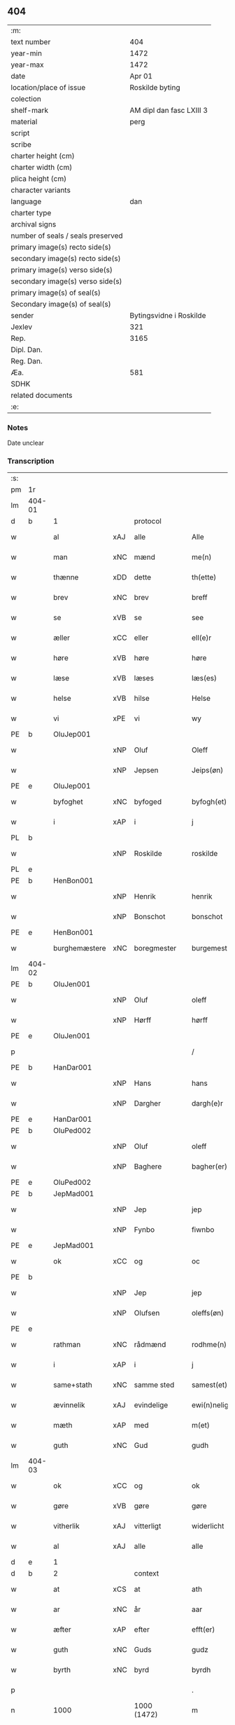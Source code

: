 ** 404

| :m:                               |                          |
| text number                       |                      404 |
| year-min                          |                     1472 |
| year-max                          |                     1472 |
| date                              |                   Apr 01 |
| location/place of issue           |          Roskilde byting |
| colection                         |                          |
| shelf-mark                        | AM dipl dan fasc LXIII 3 |
| material                          |                     perg |
| script                            |                          |
| scribe                            |                          |
| charter height (cm)               |                          |
| charter width (cm)                |                          |
| plica height (cm)                 |                          |
| character variants                |                          |
| language                          |                      dan |
| charter type                      |                          |
| archival signs                    |                          |
| number of seals / seals preserved |                          |
| primary image(s) recto side(s)    |                          |
| secondary image(s) recto side(s)  |                          |
| primary image(s) verso side(s)    |                          |
| secondary image(s) verso side(s)  |                          |
| primary image(s) of seal(s)       |                          |
| Secondary image(s) of seal(s)     |                          |
| sender                            |  Bytingsvidne i Roskilde |
| Jexlev                            |                      321 |
| Rep.                              |                     3165 |
| Dipl. Dan.                        |                          |
| Reg. Dan.                         |                          |
| Æa.                               |                      581 |
| SDHK                              |                          |
| related documents                 |                          |
| :e:                               |                          |

*** Notes
Date unclear

*** Transcription
| :s: |        |               |     |             |   |                   |               |   |   |   |   |         |   |   |    |               |
| pm  | 1r     |               |     |             |   |                   |               |   |   |   |   |         |   |   |    |               |
| lm  | 404-01 |               |     |             |   |                   |               |   |   |   |   |         |   |   |    |               |
| d   | b      | 1             |     | protocol    |   |                   |               |   |   |   |   |         |   |   |    |               |
| w   |        | al            | xAJ | alle        |   | Alle              | Alle          |   |   |   |   | dan     |   |   |    |        404-01 |
| w   |        | man           | xNC | mænd        |   | me(n)             | me̅            |   |   |   |   | dan     |   |   |    |        404-01 |
| w   |        | thænne        | xDD | dette       |   | th(ette)          | thꝫͤ           |   |   |   |   | dan     |   |   |    |        404-01 |
| w   |        | brev          | xNC | brev        |   | breff             | bꝛeff         |   |   |   |   | dan     |   |   |    |        404-01 |
| w   |        | se            | xVB | se          |   | see               | ſee           |   |   |   |   | dan     |   |   |    |        404-01 |
| w   |        | æller         | xCC | eller       |   | ell(e)r           | ellꝛ         |   |   |   |   | dan     |   |   |    |        404-01 |
| w   |        | høre          | xVB | høre        |   | høre              | høꝛe          |   |   |   |   | dan     |   |   |    |        404-01 |
| w   |        | læse          | xVB | læses       |   | læs(es)           | læ           |   |   |   |   | dan     |   |   |    |        404-01 |
| w   |        | helse         | xVB | hilse       |   | Helse             | Helſe         |   |   |   |   | dan     |   |   |    |        404-01 |
| w   |        | vi            | xPE | vi          |   | wy                | wy            |   |   |   |   | dan     |   |   |    |        404-01 |
| PE  | b      | OluJep001     |     |             |   |                   |               |   |   |   |   |         |   |   |    |               |
| w   |        |               | xNP | Oluf        |   | Oleff             | Oleff         |   |   |   |   | dan     |   |   |    |        404-01 |
| w   |        |               | xNP | Jepsen      |   | Jeips(øn)         | Jeip         |   |   |   |   | dan     |   |   |    |        404-01 |
| PE  | e      | OluJep001     |     |             |   |                   |               |   |   |   |   |         |   |   |    |               |
| w   |        | byfoghet      | xNC | byfoged     |   | byfogh(et)        | byfoghꝫ       |   |   |   |   | dan     |   |   |    |        404-01 |
| w   |        | i             | xAP | i           |   | j                 | ȷ             |   |   |   |   | dan     |   |   |    |        404-01 |
| PL  | b      |               |     |             |   |                   |               |   |   |   |   |         |   |   |    |               |
| w   |        |               | xNP | Roskilde    |   | roskilde          | roſkılde      |   |   |   |   | dan     |   |   |    |        404-01 |
| PL  | e      |               |     |             |   |                   |               |   |   |   |   |         |   |   |    |               |
| PE  | b      | HenBon001     |     |             |   |                   |               |   |   |   |   |         |   |   |    |               |
| w   |        |               | xNP | Henrik      |   | henrik            | henrik        |   |   |   |   | dan     |   |   |    |        404-01 |
| w   |        |               | xNP | Bonschot    |   | bonschot          | bonſchot      |   |   |   |   | dan     |   |   |    |        404-01 |
| PE  | e      | HenBon001     |     |             |   |                   |               |   |   |   |   |         |   |   |    |               |
| w   |        | burghemæstere | xNC | boregmester  |   | burgemest(er)     | burgemeſt    |   |   |   |   | dan     |   |   |    |        404-01 |
| lm  | 404-02 |               |     |             |   |                   |               |   |   |   |   |         |   |   |    |               |
| PE  | b      | OluJen001     |     |             |   |                   |               |   |   |   |   |         |   |   |    |               |
| w   |        |               | xNP | Oluf        |   | oleff             | oleff         |   |   |   |   | dan     |   |   |    |        404-02 |
| w   |        |               | xNP | Hørff       |   | hørff             | høꝛff         |   |   |   |   | dan     |   |   |    |        404-02 |
| PE  | e      | OluJen001     |     |             |   |                   |               |   |   |   |   |         |   |   |    |               |
| p   |        |               |     |             |   | /                 | /             |   |   |   |   | dan     |   |   |    |        404-02 |
| PE  | b      | HanDar001     |     |             |   |                   |               |   |   |   |   |         |   |   |    |               |
| w   |        |               | xNP | Hans        |   | hans              | han          |   |   |   |   | dan     |   |   |    |        404-02 |
| w   |        |               | xNP | Dargher     |   | dargh(e)r         | daꝛghꝛ       |   |   |   |   | dan     |   |   |    |        404-02 |
| PE  | e      | HanDar001     |     |             |   |                   |               |   |   |   |   |         |   |   |    |               |
| PE  | b      | OluPed002     |     |             |   |                   |               |   |   |   |   |         |   |   |    |               |
| w   |        |               | xNP | Oluf        |   | oleff             | oleff         |   |   |   |   | dan     |   |   |    |        404-02 |
| w   |        |               | xNP | Baghere     |   | bagher(er)        | bagher       |   |   |   |   | dan     |   |   |    |        404-02 |
| PE  | e      | OluPed002     |     |             |   |                   |               |   |   |   |   |         |   |   |    |               |
| PE  | b      | JepMad001     |     |             |   |                   |               |   |   |   |   |         |   |   |    |               |
| w   |        |               | xNP | Jep         |   | jep               | ȷep           |   |   |   |   | dan     |   |   |    |        404-02 |
| w   |        |               | xNP | Fynbo       |   | fiwnbo            | fiwnbo        |   |   |   |   | dan     |   |   |    |        404-02 |
| PE  | e      | JepMad001     |     |             |   |                   |               |   |   |   |   |         |   |   |    |               |
| w   |        | ok            | xCC | og          |   | oc                | oc            |   |   |   |   | dan     |   |   |    |        404-02 |
| PE  | b      |               |     |             |   |                   |               |   |   |   |   |         |   |   |    |               |
| w   |        |               | xNP | Jep         |   | jep               | ȷep           |   |   |   |   | dan     |   |   |    |        404-02 |
| w   |        |               | xNP | Olufsen     |   | oleffs(øn)        | oleff        |   |   |   |   | dan     |   |   |    |        404-02 |
| PE  | e      |               |     |             |   |                   |               |   |   |   |   |         |   |   |    |               |
| w   |        | rathman       | xNC | rådmænd     |   | rodhme(n)         | rodhme̅        |   |   |   |   | dan     |   |   |    |        404-02 |
| w   |        | i             | xAP | i           |   | j                 | ȷ             |   |   |   |   | dan     |   |   |    |        404-02 |
| w   |        | same+stath    | xNC | samme sted  |   | samest(et)        | ſameſtꝫ       |   |   |   |   | dan     |   |   |    |        404-02 |
| w   |        | ævinnelik     | xAJ | evindelige  |   | ewi(n)nelighe     | ewi̅nelıghe    |   |   |   |   | dan     |   |   |    |        404-02 |
| w   |        | mæth          | xAP | med         |   | m(et)             | mꝫ            |   |   |   |   | dan     |   |   |    |        404-02 |
| w   |        | guth          | xNC | Gud         |   | gudh              | gudh          |   |   |   |   | dan     |   |   |    |        404-02 |
| lm  | 404-03 |               |     |             |   |                   |               |   |   |   |   |         |   |   |    |               |
| w   |        | ok            | xCC | og          |   | ok                | ok            |   |   |   |   | dan     |   |   |    |        404-03 |
| w   |        | gøre          | xVB | gøre        |   | gøre              | gøꝛe          |   |   |   |   | dan     |   |   |    |        404-03 |
| w   |        | vitherlik     | xAJ | vitterligt  |   | widerlicht        | wıderlıcht    |   |   |   |   | dan     |   |   |    |        404-03 |
| w   |        | al            | xAJ | alle        |   | alle              | alle          |   |   |   |   | dan     |   |   |    |        404-03 |
| d   | e      | 1             |     |             |   |                   |               |   |   |   |   |         |   |   |    |               |
| d   | b      | 2             |     | context     |   |                   |               |   |   |   |   |         |   |   |    |               |
| w   |        | at            | xCS | at          |   | ath               | ath           |   |   |   |   | dan     |   |   |    |        404-03 |
| w   |        | ar            | xNC | år          |   | aar               | aaꝛ           |   |   |   |   | dan     |   |   |    |        404-03 |
| w   |        | æfter         | xAP | efter       |   | efft(er)          | efft         |   |   |   |   | dan     |   |   |    |        404-03 |
| w   |        | guth          | xNC | Guds        |   | gudz              | gudz          |   |   |   |   | dan     |   |   |    |        404-03 |
| w   |        | byrth         | xNC | byrd        |   | byrdh             | byꝛdh         |   |   |   |   | dan     |   |   |    |        404-03 |
| p   |        |               |     |             |   | .                 | .             |   |   |   |   | dan     |   |   |    |        404-03 |
| n   |        | 1000          |     | 1000 (1472) |   | m                 |              |   |   |   |   | lat     |   |   |    |        404-03 |
| p   |        |               |     |             |   | .                 | .             |   |   |   |   | lat     |   |   |    |        404-03 |
| n   |        | 400           |     | 400          |   | cd                | cd            |   |   |   |   | lat     |   |   |    |        404-03 |
| n   |        | 72             |     | 72            |   | lxxijº            | lxxıȷº        |   |   |   |   | lat     |   |   |    |        404-03 |
| p   |        |               |     |             |   | .                 | .             |   |   |   |   | dan     |   |   |    |        404-03 |
| w   |        | thæn          | xAT | den         |   | th(e)n            | thn̅           |   |   |   |   | dan     |   |   |    |        404-03 |
| w   |        | othensdagh    | xNC | onsdag      |   | othensdagh        | othenſdagh    |   |   |   |   | dan     |   |   |    |        404-03 |
| w   |        | næst          | xAV | næst        |   | nest              | neſt          |   |   |   |   | dan     |   |   |    |        404-03 |
| w   |        | fore          | xAP | for         |   | fore              | foꝛe          |   |   |   |   | dan     |   |   |    |        404-03 |
| w   |        | paske         | xNC | påske       |   | poske             | poſke         |   |   |   |   | dan     |   |   |    |        404-03 |
| w   |        | marketh       | xNC | marked      |   | market            | maꝛket        |   |   |   |   | dan     |   |   |    |        404-03 |
| w   |        | for           | xAP | for         |   | for               | foꝛ           |   |   |   |   | dan     |   |   |    |        404-03 |
| w   |        | vi            | xPE  | os          |   | off               | off           |   |   |   |   | dan     |   |   |    |        404-03 |
| lm  | 404-04 |               |     |             |   |                   |               |   |   |   |   |         |   |   |    |               |
| w   |        | ok            | xCC | og          |   | ok                | ok            |   |   |   |   | dan     |   |   |    |        404-04 |
| w   |        | fore          | xAP | fore         |   | fore              | foꝛe          |   |   |   |   | dan     |   |   |    |        404-04 |
| w   |        | mange         | xVB | mange       |   | mo(n)ge           | mo̅ge          |   |   |   |   | dan     |   |   |    |        404-04 |
| w   |        | flere         | xAJ | flere       |   | fler(e)           | fler         |   |   |   |   | dan     |   |   |    |        404-04 |
| w   |        | goth          | xAJ | gode        |   | godhe             | godhe         |   |   |   |   | dan     |   |   |    |        404-04 |
| w   |        | man           | xNC | mænd        |   | me(n)             | me̅            |   |   |   |   | dan     |   |   |    |        404-04 |
| w   |        | upa           | xAP | på          |   | paa               | paa           |   |   |   |   | dan     |   |   |    |        404-04 |
| PL  | b      |               |     |             |   |                   |               |   |   |   |   |         |   |   |    |               |
| w   |        |               | xNP | Roskilde    |   | roskilde          | roſkilde      |   |   |   |   | dan     |   |   |    |        404-04 |
| PL  | e      |               |     |             |   |                   |               |   |   |   |   |         |   |   |    |               |
| w   |        | bything       | xNC | byting      |   | bytingh           | bytíngh       |   |   |   |   | dan     |   |   |    |        404-04 |
| w   |        | skikke        | xVB | skikket     |   | skicket           | ſkıcket       |   |   |   |   | dan     |   |   |    |        404-04 |
| w   |        | være          | xVB | var         |   | wor               | wor           |   |   |   |   | dan     |   |   |    |        404-04 |
| w   |        | beskethen     | xAJ | beskeden    |   | beskedhin         | beſkedhin     |   |   |   |   | dan     |   |   |    |        404-04 |
| w   |        | man           | xNC | mand        |   | man               | man           |   |   |   |   | dan     |   |   |    |        404-04 |
| PE  | b      | BoxJen001     |     |             |   |                   |               |   |   |   |   |         |   |   |    |               |
| w   |        |               | xNP | Bo          |   | boo               | boo           |   |   |   |   | dan     |   |   |    |        404-04 |
| w   |        |               | xNP | Jensen      |   | Jens(øn)          | Jen          |   |   |   |   | dan     |   |   |    |        404-04 |
| PE  | e      | BoxJen001     |     |             |   |                   |               |   |   |   |   |         |   |   |    |               |
| w   |        | burghemæstere | xNC | borgemester  |   | burgemest(er)     | burgemeſt    |   |   |   |   | dan     |   |   |    |        404-04 |
| w   |        | i             | xAP | i           |   | i                 | ı             |   |   |   |   | dan     |   |   |    |        404-04 |
| PL  | b      |               |     |             |   |                   |               |   |   |   |   |         |   |   |    |               |
| w   |        |               | xNP | Roskilde    |   | roskilde          | roſkılde      |   |   |   |   | dan     |   |   |    |        404-04 |
| PL  | e      |               |     |             |   |                   |               |   |   |   |   |         |   |   |    |               |
| lm  | 404-05 |               |     |             |   |                   |               |   |   |   |   |         |   |   |    |               |
| w   |        | ok            | xCC | og          |   | oc                | oc            |   |   |   |   | dan     |   |   |    |        404-05 |
| w   |        | sæghje        | xVB | sagde       |   | sadhe             | ſadhe         |   |   |   |   | dan     |   |   |    |        404-05 |
| w   |        | at            | xCS | at          |   | at                | at            |   |   |   |   | dan     |   |   |    |        404-05 |
| w   |        | han           | xPE | hannem         |   | hanu(m)           | hanu̅          |   |   |   |   | dan     |   |   |    |        404-05 |
| w   |        | være          | xVB | var         |   | wor               | wor           |   |   |   |   | dan     |   |   |    |        404-05 |
| w   |        | befale        | xVB | befalet     |   | befalet           | befalet       |   |   |   |   | dan     |   |   |    |        404-05 |
| w   |        | ok            | xCC | og          |   | oc                | oc            |   |   |   |   | dan     |   |   |    |        404-05 |
| w   |        | ful           | xAJ | fuld        |   | fuld              | fuld          |   |   |   |   | dan     |   |   |    |        404-05 |
| w   |        | makt          | xNC | magt        |   | mackt             | mackt         |   |   |   |   | dan     |   |   |    |        404-05 |
| w   |        | give          | xVB | givet       |   | giffuit           | giffuit       |   |   |   |   | dan     |   |   |    |        404-05 |
| w   |        | af            | xAP | af          |   | aff               | aff           |   |   |   |   | dan     |   |   |    |        404-05 |
| w   |        | en            | xAT | en          |   | een               | een           |   |   |   |   | dan     |   |   |    |        404-05 |
| w   |        | hetherlik     | xAJ | hæderlig    |   | hedhr(er)lich     | hedhꝛlıch    |   |   |   |   | dan     |   |   |    |        404-05 |
| w   |        | jungfrue      | xNC | jomfru      |   | jomfrw            | ȷomfrw        |   |   |   |   | dan     |   |   |    |        404-05 |
| w   |        | syster        | xNC | søster      |   | søsth(e)r         | ſøſthꝛ       |   |   |   |   | dan     |   |   |    |        404-05 |
| PE  | b      | KriOlu002     |     |             |   |                   |               |   |   |   |   |         |   |   |    |               |
| w   |        |               | xNP | Kristine    |   | kirstine          | kirſtine      |   |   |   |   | dan     |   |   |    |        404-05 |
| w   |        |               | xNP | Olufs       |   | oleffs            | oleff        |   |   |   |   | dan     |   |   |    |        404-05 |
| w   |        | dotter        | xNC | datter      |   | dott(er)          | dott         |   |   |   |   | dan     |   |   |    |        404-05 |
| PE  | e      | KriOlu002     |     |             |   |                   |               |   |   |   |   |         |   |   |    |               |
| lm  | 404-06 |               |     |             |   |                   |               |   |   |   |   |         |   |   |    |               |
| w   |        | ingive        | xVB | indgiven    |   | Ingiffuen         | Ingiffuen     |   |   |   |   | dan     |   |   |    |        404-06 |
| w   |        | i             | xAP | i           |   | j                 | ȷ             |   |   |   |   | dan     |   |   |    |        404-06 |
| w   |        | sankte        | xAJ | sankt       |   | s(anc)ta          | sta̅           |   |   |   |   | lat/dan |   |   |    |        404-06 |
| w   |        |               | xNP | Clara       |   | clara             | claꝛa         |   |   |   |   | lat/dan |   |   |    |        404-06 |
| w   |        | kloster       | xNC | kloster     |   | clost(er)         | cloſt        |   |   |   |   | dan     |   |   |    |        404-06 |
| w   |        | i             | xAP | i           |   | i                 | i             |   |   |   |   | dan     |   |   |    |        404-06 |
| PL  | b      |               |     |             |   |                   |               |   |   |   |   |         |   |   |    |               |
| w   |        |               | xNP | Roskilde    |   | rosk(ilde)        | roſk̅          |   |   |   |   | dan     |   |   |    |        404-06 |
| PL  | e      |               |     |             |   |                   |               |   |   |   |   |         |   |   |    |               |
| w   |        | at            | xIM | at          |   | at                | at            |   |   |   |   | dan     |   |   |    |        404-06 |
| w   |        | skøte         | xVB | skøde       |   | skøde             | ſkøde         |   |   |   |   | dan     |   |   |    |        404-06 |
| w   |        | ok            | xCC | og          |   | ok                | ok            |   |   |   |   | dan     |   |   |    |        404-06 |
| w   |        | afhænde       | xVB | afhænde     |   | affhende          | affhende      |   |   |   |   | dan     |   |   |    |        404-06 |
| w   |        | en            | xAT | en          |   | en                | en            |   |   |   |   | dan     |   |   |    |        404-06 |
| w   |        | garth         | xNC | gård        |   | gordh             | gordh         |   |   |   |   | dan     |   |   |    |        404-06 |
| w   |        | mæth          | xAP | med         |   | m(et)             | mꝫ            |   |   |   |   | dan     |   |   |    |        404-06 |
| w   |        | hus           | xNC | hus         |   | hwss              | hwſſ          |   |   |   |   | dan     |   |   |    |        404-06 |
| w   |        | ok            | xCC | og          |   | ok                | ok            |   |   |   |   | dan     |   |   |    |        404-06 |
| w   |        | jorth         | xNC | jord        |   | iordh             | ıordh         |   |   |   |   | dan     |   |   |    |        404-06 |
| w   |        | upa           | xAP | på          |   | paa               | paa           |   |   |   |   | dan     |   |   |    |        404-06 |
| w   |        | hun           | xPE | hendes      |   | he(n)nis          | he̅ni         |   |   |   |   | dan     |   |   |    |        404-06 |
| w   |        | vægh          | xNC | vegne       |   | weghne            | weghne        |   |   |   |   | dan     |   |   |    |        404-06 |
| w   |        | hær           | xAV | her         |   | h(er)             | h̅             |   |   |   |   | dan     |   |   |    |        404-06 |
| w   |        | i             | xAP | i           |   | i                 | i             |   |   |   |   | dan     |   |   |    |        404-06 |
| lm  | 404-07 |               |     |             |   |                   |               |   |   |   |   |         |   |   |    |               |
| PL  | b      |               |     |             |   |                   |               |   |   |   |   |         |   |   |    |               |
| w   |        |               | xNP | Roskilde    |   | roskilde          | roſkılde      |   |   |   |   | dan     |   |   |    |        404-07 |
| PL  | e      |               |     |             |   |                   |               |   |   |   |   |         |   |   |    |               |
| w   |        | ligje         | xVB | liggende    |   | liggend(e)        | liggen       |   |   |   |   | dan     |   |   |    |        404-07 |
| w   |        | i             | xAP | i           |   | i                 | i             |   |   |   |   | dan     |   |   |    |        404-07 |
| PL  | b      |               |     |             |   |                   |               |   |   |   |   |         |   |   |    |               |
| w   |        | sankte        | xAJ | sankt       |   | s(anc)ti          | sti̅           |   |   |   |   | lat     |   |   |    |        404-07 |
| w   |        |               | xNP | Bodil       |   | bothel            | bothel        |   |   |   |   | dan     |   |   |    |        404-07 |
| w   |        | sokn          | xNC | sogn        |   | soghn             | ſoghn         |   |   |   |   | dan     |   |   |    |        404-07 |
| PL  | e      |               |     |             |   |                   |               |   |   |   |   |         |   |   |    |               |
| w   |        | sunnen        | xAJ | sønden      |   | sønne(n)          | ſønne̅         |   |   |   |   | dan     |   |   |    |        404-07 |
| w   |        | vither        | xAP | ved         |   | wedh              | wedh          |   |   |   |   | dan     |   |   |    |        404-07 |
| PL  | b      |               |     |             |   |                   |               |   |   |   |   |         |   |   |    |               |
| w   |        | torgh+gate    | xNC | torvgaden   |   | torffgaden        | toꝛffgaden    |   |   |   |   | dan     |   |   |    |        404-07 |
| PL  | e      |               |     |             |   |                   |               |   |   |   |   |         |   |   |    |               |
| w   |        | sum           | xRP | som         |   | som               | ſom           |   |   |   |   | dan     |   |   |    |        404-07 |
| w   |        | hun           | xPE | hendes      |   | hen(n)is          | hen̅i         |   |   |   |   | dan     |   |   |    |        404-07 |
| w   |        | brother       | xNC | broder      |   | brodh(e)r         | brodhꝛ       |   |   |   |   | dan     |   |   |    |        404-07 |
| w   |        | hærre         | xNC | hr.          |   | her               | her           |   |   |   |   | dan     |   |   |    |        404-07 |
| PE  | b      | AndOlu004     |     |             |   |                   |               |   |   |   |   |         |   |   |    |               |
| w   |        |               | xNP | Anders      |   | anders            | ander        |   |   |   |   | dan     |   |   |    |        404-07 |
| w   |        |               | xNP | Olufsen     |   | oleffs(øn)        | oleff        |   |   |   |   | dan     |   |   |    |        404-07 |
| PE  | e      | AndOlu004     |     |             |   |                   |               |   |   |   |   |         |   |   |    |               |
| w   |        | sum           | xRP | som         |   | so(m)             | ſo̅            |   |   |   |   | dan     |   |   |    |        404-07 |
| w   |        | være          | xVB | var         |   | wor               | woꝛ           |   |   |   |   | dan     |   |   |    |        404-07 |
| w   |        | perpetuus     | xNC |             |   | p(er)pet(uus)     | ̲etꝭ          |   |   |   |   | lat     |   |   |    |        404-07 |
| lm  | 404-08 |               |     |             |   |                   |               |   |   |   |   |         |   |   |    |               |
| w   |        | vicarius      | xNC |             |   | vicari(us)        | vicari       |   |   |   |   | lat     |   |   |    |        404-08 |
| w   |        | i             | xAP | i           |   | j                 | ȷ             |   |   |   |   | dan     |   |   |    |        404-08 |
| PL  | b      |               |     |             |   |                   |               |   |   |   |   |         |   |   |    |               |
| w   |        |               | xNP | Roskilde    |   | roskilde          | roſkılde      |   |   |   |   | dan     |   |   |    |        404-08 |
| PL  | e      |               |     |             |   |                   |               |   |   |   |   |         |   |   |    |               |
| w   |        | køpe          | xVB | købte       |   | køpte             | køpte         |   |   |   |   | dan     |   |   |    |        404-08 |
| w   |        | af            | xAP | af          |   | aff               | aff           |   |   |   |   | dan     |   |   |    |        404-08 |
| PE  | b      | AndPed004     |     |             |   |                   |               |   |   |   |   |         |   |   |    |               |
| w   |        |               | xNP | Anders      |   | anders            | ander        |   |   |   |   | dan     |   |   |    |        404-08 |
| w   |        |               | xNP | Skytte      |   | skyttæ            | ſkyttæ        |   |   |   |   | dan     |   |   |    |        404-08 |
| PE  | e      | AndPed004     |     |             |   |                   |               |   |   |   |   |         |   |   |    |               |
| w   |        | sum           | xRP | som         |   | so(m)             | ſo̅            |   |   |   |   | dan     |   |   |    |        404-08 |
| w   |        | burghere      | xNC | borger      |   | burg(er)          | burg         |   |   |   |   | dan     |   |   |    |        404-08 |
| w   |        | være          | xVB | var         |   | wor               | wor           |   |   |   |   | dan     |   |   |    |        404-08 |
| w   |        | i             | xAP | i           |   | j                 | ȷ             |   |   |   |   | dan     |   |   |    |        404-08 |
| w   |        |               | xNP | Roskilde    |   | rosk(ilde)        | roſk̅ꝭ         |   |   |   |   | dan     |   |   |    |        404-08 |
| w   |        | hvær          | xPI | hvis        |   | hwes              | hwe          |   |   |   |   | dan     |   |   |    |        404-08 |
| w   |        | sjal          | xNC | sjæle       |   | siele             | ſıele         |   |   |   |   | dan     |   |   |    |        404-08 |
| w   |        | guth          | xNC | Gud         |   | gudh              | gudh          |   |   |   |   | dan     |   |   |    |        404-08 |
| w   |        | have          | xVB | har         |   | haffue⟨r⟩         | !haffue⟨ꝛ⟩    |   |   |   |   | dan     |   |   | =  |        404-08 |
| w   |        | etcetera      | xAV |             |   | (et cetera)       | ꝛcᷓ            |   |   |   |   | lat     |   |   | == |        404-08 |
| w   |        | til           | xAP | til         |   | till              | tıll          |   |   |   |   | dan     |   |   |    |        404-08 |
| w   |        | thæn          | xAT | de          |   | the               | the           |   |   |   |   | dan     |   |   |    |        404-08 |
| w   |        | hetherlik     | xAJ | hæderlige   |   | heth(e)rlige      | hethꝛlıge    |   |   |   |   | dan     |   |   |    |        404-08 |
| lm  | 404-09 |               |     |             |   |                   |               |   |   |   |   |         |   |   |    |               |
| w   |        | ok            | xCC | og          |   | ok                | ok            |   |   |   |   | dan     |   |   |    |        404-09 |
| w   |        | renliveth     | xAJ | renlivede   |   | reenliffwedhe     | reenlıffwedhe |   |   |   |   | dan     |   |   |    |        404-09 |
| w   |        | jungfrue      | xNC | jomfruer    |   | Jomfrwer          | Jomfrwer      |   |   |   |   | dan     |   |   |    |        404-09 |
| w   |        | i             | xAP | i           |   | j                 | ȷ             |   |   |   |   | dan     |   |   |    |        404-09 |
| w   |        | fornævnd      | xAJ | fornævnte   |   | for(nefnde)       | foꝛᷠͤ           |   |   |   |   | dan     |   |   |    |        404-09 |
| w   |        | sankte        | xAJ | sankt       |   | s(anc)ta          | sta̅           |   |   |   |   | lat/dan |   |   |    |        404-09 |
| w   |        |               | xNP | Clara       |   | clara             | clara         |   |   |   |   | lat/dan |   |   |    |        404-09 |
| w   |        | kloster       | xNC | kloster     |   | closth(e)r        | cloſthꝛ      |   |   |   |   | dan     |   |   |    |        404-09 |
| w   |        | i             | xAP | i           |   | i                 | ı             |   |   |   |   | dan     |   |   |    |        404-09 |
| w   |        |               | xNP | Roskilde    |   | rosk(ilde)        | roſk̅          |   |   |   |   | dan     |   |   |    |        404-09 |
| w   |        | for           | xAP | for         |   | for               | foꝛ           |   |   |   |   | dan     |   |   |    |        404-09 |
| w   |        | sin           | xDP | sin         |   | sin               | ſın           |   |   |   |   | dan     |   |   |    |        404-09 |
| w   |        | sjal          | xNC | sjæl        |   | syell             | ſyell         |   |   |   |   | dan     |   |   |    |        404-09 |
| w   |        | ok            | xCC | og          |   | ok                | ok            |   |   |   |   | dan     |   |   |    |        404-09 |
| w   |        | hun           | xPE | hendes      |   | hen(n)is          | hen̅i         |   |   |   |   | dan     |   |   |    |        404-09 |
| w   |        | kær           | xAJ | kære        |   | kær(e)            | kær          |   |   |   |   | dan     |   |   |    |        404-09 |
| w   |        | brother       | xNC | broders     |   | broth(e)rs        | bꝛothꝛ      |   |   |   |   | dan     |   |   |    |        404-09 |
| w   |        | ok            | xCC | og          |   | ok                | ok            |   |   |   |   | dan     |   |   |    |        404-09 |
| w   |        | forældre      | xNC | forældres   |   | forælders         | foꝛældeꝛ     |   |   |   |   | dan     |   |   |    |        404-09 |
| lm  | 404-10 |               |     |             |   |                   |               |   |   |   |   |         |   |   |    |               |
| w   |        | ok            | xCC | og          |   | ok                | ok            |   |   |   |   | dan     |   |   |    |        404-10 |
| w   |        | al            | xAJ | alle        |   | alle              | alle          |   |   |   |   | dan     |   |   |    |        404-10 |
| w   |        | kristen       | xAJ | kristne     |   | c(ri)stne         | cſtne        |   |   |   |   | dan     |   |   |    |        404-10 |
| w   |        | sjal          | xNC | sjæle       |   | syele             | ſyele         |   |   |   |   | dan     |   |   |    |        404-10 |
| w   |        | til           | xAP | til         |   | till              | tıll          |   |   |   |   | dan     |   |   |    |        404-10 |
| w   |        | ro            | xNC | ro          |   | roo               | roo           |   |   |   |   | dan     |   |   |    |        404-10 |
| w   |        | ok            | xCC | og          |   | ok                | ok            |   |   |   |   | dan     |   |   |    |        404-10 |
| w   |        | lise          | xVB | lise        |   | lise              | liſe          |   |   |   |   | dan     |   |   |    |        404-10 |
| w   |        | etcetera      | xAV |             |   | (et cetera)       | ⁊cᷓ            |   |   |   |   | lat     |   |   |    |        404-10 |
| w   |        | tha           | xAV | da          |   | Tha               | Tha           |   |   |   |   | dan     |   |   |    |        404-10 |
| w   |        | sta           | xVB | stod        |   | stodh             | ſtodh         |   |   |   |   | dan     |   |   |    |        404-10 |
| w   |        | fornævnd      | xAJ | fornævnte   |   | for(nefnde)       | foꝛͩͤ           |   |   |   |   | dan     |   |   |    |        404-10 |
| PE  | b      | BoxJen001     |     |             |   |                   |               |   |   |   |   |         |   |   |    |               |
| w   |        |               | xNP | Bo          |   | boo               | boo           |   |   |   |   | dan     |   |   |    |        404-10 |
| w   |        |               | xNP | Jensen      |   | Jens(øn)          | Jen          |   |   |   |   | dan     |   |   |    |        404-10 |
| PE  | e      | BoxJen001     |     |             |   |                   |               |   |   |   |   |         |   |   |    |               |
| w   |        | i             | xAP | i           |   | j                 | ȷ             |   |   |   |   | dan     |   |   |    |        404-10 |
| w   |        | dagh          | xNC | dag         |   | dagh              | dagh          |   |   |   |   | dan     |   |   |    |        404-10 |
| w   |        | innen         | xAP | inden       |   | Jnne(n)           | Jnne̅          |   |   |   |   | dan     |   |   |    |        404-10 |
| w   |        | fjure         | xNA | fire        |   | fyre              | fyre          |   |   |   |   | dan     |   |   |    |        404-10 |
| w   |        | thingstok     | xNC | tingstokke  |   | tingstokke        | tingſtokke    |   |   |   |   | dan     |   |   |    |        404-10 |
| w   |        | upa           | xAP | på          |   | pa                | pa            |   |   |   |   | dan     |   |   |    |        404-10 |
| w   |        | fornævnd      | xAJ | fornævnte   |   | for(nefnde)       | foꝛᷠͤ           |   |   |   |   | dan     |   |   |    |        404-10 |
| w   |        | syster        | xNC | søster      |   | søsth(e)r         | ſøſthꝛ       |   |   |   |   | dan     |   |   |    |        404-10 |
| lm  | 404-11 |               |     |             |   |                   |               |   |   |   |   |         |   |   |    |               |
| PE  | b      | KriOlu002     |     |             |   |                   |               |   |   |   |   |         |   |   |    |               |
| w   |        |               | xNP | Kristine    |   | kirstine          | kirſtine      |   |   |   |   | dan     |   |   |    |        404-11 |
| w   |        |               | xNP | Olufs       |   | oleffs            | oleff        |   |   |   |   | dan     |   |   |    |        404-11 |
| w   |        | dotter        | xNC | datter      |   | dott(er)          | dott         |   |   |   |   | dan     |   |   |    |        404-11 |
| PE  | e      | KriOlu002     |     |             |   |                   |               |   |   |   |   |         |   |   |    |               |
| w   |        | vægh          | xNC | vegne       |   | weg(ra)           | weg          |   |   |   |   | dan     |   |   |    |        404-11 |
| w   |        | ok            | xCC | og          |   | ok                | ok            |   |   |   |   | dan     |   |   |    |        404-11 |
| w   |        | skøte         | xNC | skødede     |   | skøtthe           | ſkøtthe       |   |   |   |   | dan     |   |   |    |        404-11 |
| w   |        | hetherlik     | xAV | hæderlig    |   | hedh(e)rlich      | hedhꝛlıch    |   |   |   |   | dan     |   |   |    |        404-11 |
| w   |        | man           | xNC | mand        |   | ma(n)             | ma̅            |   |   |   |   | dan     |   |   |    |        404-11 |
| w   |        | hærre         | xNC | hr.          |   | her               | her           |   |   |   |   | dan     |   |   |    |        404-11 |
| PE  | b      | JenHem002     |     |             |   |                   |               |   |   |   |   |         |   |   |    |               |
| w   |        |               | xNP | Jens        |   | Jens              | Jen          |   |   |   |   | dan     |   |   |    |        404-11 |
| w   |        |               | xNP | Hemmingsen  |   | hemi(n)gss(øn)    | hemi̅gſ       |   |   |   |   | dan     |   |   |    |        404-11 |
| PE  | e      | JenHem002     |     |             |   |                   |               |   |   |   |   |         |   |   |    |               |
| w   |        | forestandere  | xNC | forstander  |   | forstonde(r)      | foꝛſtonde    |   |   |   |   | dan     |   |   |    |        404-11 |
| w   |        | at            | xCS | at          |   | at                | at            |   |   |   |   | dan     |   |   |    |        404-11 |
| w   |        | fornævnd      | xAJ | fornævnte   |   | for(nefnde)       | foꝛᷠͤ           |   |   |   |   | dan     |   |   |    |        404-11 |
| w   |        | sankte        | xAJ | sankt       |   | s(anc)ta          | ſta̅           |   |   |   |   | lat     |   |   |    |        404-11 |
| w   |        |               | xNP | Clara       |   | cla(ra)           | cla          |   |   |   |   | lat     |   |   |    |        404-11 |
| w   |        | kloster       | xNC | kloster     |   | clost(er)         | cloſt        |   |   |   |   | dan     |   |   |    |        404-11 |
| lm  | 404-12 |               |     |             |   |                   |               |   |   |   |   |         |   |   |    |               |
| w   |        | thæn          | xAT | den         |   | th(e)n            | th̅n           |   |   |   |   | dan     |   |   |    |        404-12 |
| w   |        | same          | xAJ | samme       |   | sam(m)e           | ſam̅e          |   |   |   |   | dan     |   |   |    |        404-12 |
| w   |        | garth         | xNC | gård        |   | gordh             | goꝛdh         |   |   |   |   | dan     |   |   |    |        404-12 |
| w   |        | mæth          | xAP | med         |   | m(et)             | mꝫ            |   |   |   |   | dan     |   |   |    |        404-12 |
| w   |        | hus           | xNC | hus         |   | hwss              | hwſſ          |   |   |   |   | dan     |   |   |    |        404-12 |
| w   |        | ok            | xCC | og          |   | ok                | ok            |   |   |   |   | dan     |   |   |    |        404-12 |
| w   |        | jorth         | xNC | jord        |   | iordh             | ioꝛdh         |   |   |   |   | dan     |   |   |    |        404-12 |
| w   |        | ok            | xCC | og          |   | ok                | ok            |   |   |   |   | dan     |   |   |    |        404-12 |
| w   |        | mæth          | xAP | med         |   | m(et)             | mꝫ            |   |   |   |   | dan     |   |   |    |        404-12 |
| w   |        | al            | xAJ | al          |   | all               | all           |   |   |   |   | dan     |   |   |    |        404-12 |
| w   |        | sin           | xDP | sin         |   | syn               | ſyn           |   |   |   |   | dan     |   |   |    |        404-12 |
| w   |        | ræt           | xAJ | rette       |   | r(e)tte           | rtte         |   |   |   |   | dan     |   |   |    |        404-12 |
| w   |        | behøring      | xNC | behøring    |   | behøring          | behøring      |   |   |   |   | dan     |   |   |    |        404-12 |
| w   |        | ænge          | xPI | ingte       |   | enghte            | enghte        |   |   |   |   | dan     |   |   |    |        404-12 |
| w   |        | undentaken    | xAJ | unden       |   | unde(n)           | unde̅          |   |   |   |   | dan     |   |   |    |        404-12 |
| w   |        | undentaken    | xAJ | taget       |   | tagh(et)          | taghꝫ         |   |   |   |   | dan     |   |   |    |        404-12 |
| w   |        | upa           | xAP | på          |   | pa                | pa            |   |   |   |   | dan     |   |   |    |        404-12 |
| w   |        | thæn          | xAT | de          |   | the               | the           |   |   |   |   | dan     |   |   |    |        404-12 |
| w   |        | fornævnd      | xAJ | fornævnte   |   | for(nefnde)       | foꝛᷠͤ           |   |   |   |   | dan     |   |   |    |        404-12 |
| w   |        | jungfrue      | xNC | jomfruers   |   | jom¦frwers        | ȷom¦frwer    |   |   |   |   | dan     |   |   |    | 404-12-404-13 |
| w   |        | vægh          | xNC | vegne       |   | weg(ra)           | weg          |   |   |   |   | dan     |   |   |    |        404-13 |
| p   |        |               |     |             |   | /                 | /             |   |   |   |   | dan     |   |   |    |        404-13 |
| w   |        | i             | xAP | i           |   | i                 | i             |   |   |   |   | dan     |   |   |    |        404-13 |
| w   |        | sankte        | xAJ | sankt       |   | s(anc)ta          | ſta̅           |   |   |   |   | lat/dan |   |   |    |        404-13 |
| w   |        |               | xNP | Clara       |   | cla(ra)           | claᷓ           |   |   |   |   | lat/dan |   |   |    |        404-13 |
| w   |        | kloster       | xNC | kloster     |   | clost(er)         | cloſt        |   |   |   |   | dan     |   |   |    |        404-13 |
| w   |        | til           | xAP | til         |   | til               | tıl           |   |   |   |   | dan     |   |   |    |        404-13 |
| w   |        | ævinnelik     | xAJ | evindelige  |   | ewin(n)elighe     | ewın̅elıghe    |   |   |   |   | dan     |   |   |    |        404-13 |
| w   |        | eghe          | xNC | eje         |   | eyæ               | eyæ           |   |   |   |   | dan     |   |   |    |        404-13 |
| p   |        |               |     |             |   | /                 | /             |   |   |   |   | dan     |   |   |    |        404-13 |
| w   |        | mæth          | xAP | med         |   | meth              | meth          |   |   |   |   | dan     |   |   |    |        404-13 |
| w   |        | svadan        | xAJ | sådant      |   | so dant           | ſo dant       |   |   |   |   | dan     |   |   |    |        404-13 |
| w   |        | vilkor        | xNC | vilkår      |   | wilkor            | wılkoꝛ        |   |   |   |   | dan     |   |   |    |        404-13 |
| w   |        | at            | xCS | at          |   | at                | at            |   |   |   |   | dan     |   |   |    |        404-13 |
| w   |        | fornævnd      | xAJ | fornævnte   |   | for(nefnde)       | foꝛᷠͤ           |   |   |   |   | dan     |   |   |    |        404-13 |
| w   |        | syster        | xNC | søster      |   | søsth(e)r         | ſøſthꝛ       |   |   |   |   | dan     |   |   |    |        404-13 |
| PE  | b      | KriOlu002     |     |             |   |                   |               |   |   |   |   |         |   |   |    |               |
| w   |        |               | xNP | Kristine    |   | kirstine          | kırſtıne      |   |   |   |   | dan     |   |   |    |        404-13 |
| w   |        |               | xNP | Olufs       |   | oleffs            | oleff        |   |   |   |   | dan     |   |   |    |        404-13 |
| w   |        | dotter        | xNC | datter      |   | dott(er)          | dott         |   |   |   |   | dan     |   |   |    |        404-13 |
| PE  | e      | KriOlu002     |     |             |   |                   |               |   |   |   |   |         |   |   |    |               |
| lm  | 404-14 |               |     |             |   |                   |               |   |   |   |   |         |   |   |    |               |
| w   |        | skule         | xVB | skal        |   | skall             | ſkall         |   |   |   |   | dan     |   |   |    |        404-14 |
| w   |        | upbære        | xVB | opbære      |   | vpbær(e)          | vpbær        |   |   |   |   | dan     |   |   |    |        404-14 |
| w   |        | rænte         | xNC | renten      |   | rænthen           | rænthen       |   |   |   |   | dan     |   |   |    |        404-14 |
| w   |        | af            | xAP | af          |   | aff               | aff           |   |   |   |   | dan     |   |   |    |        404-14 |
| w   |        | fornævnd      | xAJ | fornævnte   |   | for(nefnde)       | foꝛͩͤ           |   |   |   |   | dan     |   |   |    |        404-14 |
| w   |        | garth         | xNC | gård        |   | gordh             | goꝛdh         |   |   |   |   | dan     |   |   |    |        404-14 |
| p   |        |               |     |             |   | /                 | /             |   |   |   |   | dan     |   |   |    |        404-14 |
| w   |        | sva           | xAV | så          |   | swo               | ſwo           |   |   |   |   | dan     |   |   |    |        404-14 |
| w   |        | længe         | xAV | længe       |   | lenge             | lenge         |   |   |   |   | dan     |   |   |    |        404-14 |
| w   |        | hun           | xPE | hun         |   | hwn               | hwn           |   |   |   |   | dan     |   |   |    |        404-14 |
| w   |        | live          | xVB | lever       |   | leffwer           | leffwer       |   |   |   |   | dan     |   |   |    |        404-14 |
| w   |        | ok            | xCC | og          |   | Oc                | Oc            |   |   |   |   | dan     |   |   |    |        404-14 |
| w   |        | nar           | xCS | når         |   | naar              | naar          |   |   |   |   | dan     |   |   |    |        404-14 |
| w   |        | hun           | xPE | hun         |   | hwn               | hwn           |   |   |   |   | dan     |   |   |    |        404-14 |
| w   |        | døth          | xAJ | død         |   | dødh              | dødh          |   |   |   |   | dan     |   |   |    |        404-14 |
| w   |        | ok            | xCC | og          |   | ok                | ok            |   |   |   |   | dan     |   |   |    |        404-14 |
| w   |        | af            | xAV | af          |   | aff               | aff           |   |   |   |   | dan     |   |   |    |        404-14 |
| w   |        | gange         | xVB | gangen      |   | gonghen           | gonghen       |   |   |   |   | dan     |   |   |    |        404-14 |
| lm  | 404-15 |               |     |             |   |                   |               |   |   |   |   |         |   |   |    |               |
| w   |        | være          | xVB | er          |   | ær                | ær            |   |   |   |   | dan     |   |   |    |        404-15 |
| w   |        | tha           | xAV | da          |   | tha               | tha           |   |   |   |   | dan     |   |   |    |        404-15 |
| w   |        | skule         | xVB | skulle      |   | skule             | ſkule         |   |   |   |   | dan     |   |   |    |        404-15 |
| w   |        | fornævnd      | xAJ | fornævnte   |   | for(nefnde)       | foꝛᷠͤ           |   |   |   |   | dan     |   |   |    |        404-15 |
| w   |        | jomfrue       | xNC | jomfruer    |   | jomfruwer         | ȷomfruwer     |   |   |   |   | dan     |   |   |    |        404-15 |
| w   |        | i             | xAP | i           |   | i                 | ı             |   |   |   |   | dan     |   |   |    |        404-15 |
| w   |        | fornævnd      | xAJ | fornævnte   |   | for(nefnde)       | foꝛᷠͤ           |   |   |   |   | lat/dan |   |   |    |        404-15 |
| w   |        | sankte        | xAJ | sankt       |   | s(anc)ta          | sta̅           |   |   |   |   | lat/dan |   |   |    |        404-15 |
| w   |        |               | xNP | Clara       |   | clara             | clara         |   |   |   |   | dan     |   |   |    |        404-15 |
| w   |        | kloster       | xNC | kloster     |   | ⸌clost(er)⸍       | ⸌cloſt⸍      |   |   |   |   | dan     |   |   |    |        404-15 |
| w   |        | i             | xAP | i           |   | i                 | ı             |   |   |   |   | dan     |   |   |    |        404-15 |
| w   |        |               | xNP | Roskilde    |   | roskilde          | roſkilde      |   |   |   |   | dan     |   |   |    |        404-15 |
| w   |        | have          | xVB | have        |   | haffue            | haffue        |   |   |   |   | dan     |   |   |    |        404-15 |
| w   |        | nyte          | xVB | nyde        |   | nyde              | nyde          |   |   |   |   | dan     |   |   |    |        404-15 |
| w   |        | ok            | xCC | og          |   | ok                | ok            |   |   |   |   | dan     |   |   |    |        404-15 |
| w   |        | behalde       | xVB | beholde     |   | beholle           | beholle       |   |   |   |   | dan     |   |   |    |        404-15 |
| w   |        | fornævnd      | xAJ | fornævnte   |   | for(nefnde)       | foꝛͩͤ           |   |   |   |   | dan     |   |   |    |        404-15 |
| w   |        | garth         | xNC | gård        |   | gordh             | goꝛdh         |   |   |   |   | dan     |   |   |    |        404-15 |
| w   |        | mæth          | xAP | med         |   | m(et)             | mꝫ            |   |   |   |   | dan     |   |   |    |        404-15 |
| w   |        | al            | xAJ | al          |   | all               | all           |   |   |   |   | dan     |   |   |    |        404-15 |
| lm  | 404-16 |               |     |             |   |                   |               |   |   |   |   |         |   |   |    |               |
| w   |        | sin           | xDP | sin         |   | syn               | ſyn           |   |   |   |   | dan     |   |   |    |        404-16 |
| w   |        | tilhørelse    | xNC | tilhørelse  |   | tilhørelse        | tılhøꝛelſe    |   |   |   |   | dan     |   |   |    |        404-16 |
| w   |        | til           | xAP | til         |   | til               | tıl           |   |   |   |   | dan     |   |   |    |        404-16 |
| w   |        | ævinnelik     | xAJ | evindelige  |   | ewin(n)elighe     | ewın̅elıghe    |   |   |   |   | dan     |   |   |    |        404-16 |
| w   |        | eghe          | xNC | eje         |   | eyæ               | eyæ           |   |   |   |   | dan     |   |   |    |        404-16 |
| w   |        | sum           | xRP | som         |   | som               | ſom           |   |   |   |   | dan     |   |   |    |        404-16 |
| w   |        | foreskreven   | xAJ | foreskrevet |   | for(e)skriffuit   | forſkrıffuıt |   |   |   |   | dan     |   |   |    |        404-16 |
| w   |        | sta           | xVB | står        |   | stor              | ſtoꝛ          |   |   |   |   | dan     |   |   |    |        404-16 |
| w   |        | etcetera      | xAV |             |   | (et cetera)       | ⁊cᷓ            |   |   |   |   | lat     |   |   |    |        404-16 |
| w   |        | ok            | xCC | og          |   | Oc                | Oc            |   |   |   |   | dan     |   |   |    |        404-16 |
| w   |        | sithen        | xAV | siden       |   | sydh(e)n          | ſydhn̅         |   |   |   |   | dan     |   |   |    |        404-16 |
| w   |        | være          | xVB | var         |   | wor               | wor           |   |   |   |   | dan     |   |   |    |        404-16 |
| w   |        | thænne        | xDD | denne       |   | then(n)e          | then̅e         |   |   |   |   | dan     |   |   |    |        404-16 |
| w   |        | same          | xAJ | samme       |   | sam(m)e           | ſam̅e          |   |   |   |   | dan     |   |   |    |        404-16 |
| w   |        | skøte         | xVB | skøde       |   | skøde             | ſkøde         |   |   |   |   | dan     |   |   |    |        404-16 |
| w   |        | stathfast     | xAJ | stadfast    |   | stadhfast         | ſtadhfaſt     |   |   |   |   | dan     |   |   |    |        404-16 |
| lm  | 404-17 |               |     |             |   |                   |               |   |   |   |   |         |   |   |    |               |
| w   |        | mæle          | xVB | mælt        |   | mælth             | mælth         |   |   |   |   | dan     |   |   |    |        404-17 |
| w   |        | af            | xAP | af          |   | aff               | aff           |   |   |   |   | dan     |   |   |    |        404-17 |
| w   |        | kunung        | xNC | kongs       |   | konu(n)gs         | konu̅g        |   |   |   |   | dan     |   |   |    |        404-17 |
| w   |        | foghet        | xNC | foged       |   | foghet            | foghet        |   |   |   |   | dan     |   |   |    |        404-17 |
| w   |        | upa           | xAP | på          |   | pa                | pa            |   |   |   |   | dan     |   |   |    |        404-17 |
| w   |        | fornævnd      | xAJ | fornævnte   |   | for(nefnde)       | foꝛͩͤ           |   |   |   |   | dan     |   |   |    |        404-17 |
| w   |        | thing         | xNC | ting        |   | tingh             | tingh         |   |   |   |   | dan     |   |   |    |        404-17 |
| w   |        | ok            | xCC | og          |   | ok                | ok            |   |   |   |   | dan     |   |   |    |        404-17 |
| w   |        | af            | xAP | af          |   | aff               | aff           |   |   |   |   | dan     |   |   |    |        404-17 |
| w   |        | flere         | xAJ | flere       |   | flere             | flere         |   |   |   |   | dan     |   |   |    |        404-17 |
| w   |        | goth          | xAJ | gode        |   | godhe             | godhe         |   |   |   |   | dan     |   |   |    |        404-17 |
| w   |        | man           | xNC | mænd        |   | men               | men           |   |   |   |   | dan     |   |   |    |        404-17 |
| w   |        | upa           | xAP | på          |   | paa               | paa           |   |   |   |   | dan     |   |   |    |        404-17 |
| w   |        | al            | xAJ | alle        |   | alle              | alle          |   |   |   |   | dan     |   |   |    |        404-17 |
| w   |        | thing         | xNC | ting        |   | ting              | ting          |   |   |   |   | dan     |   |   |    |        404-17 |
| w   |        | bænk          | xNC | bænke       |   | benke             | benke         |   |   |   |   | dan     |   |   |    |        404-17 |
| w   |        | at            | xCS | at          |   | Ath               | Ath           |   |   |   |   | dan     |   |   |    |        404-17 |
| w   |        | sva           | xAV | så          |   | so                | ſo            |   |   |   |   | dan     |   |   |    |        404-17 |
| w   |        | være          | xVB | er          |   | ær                | ær            |   |   |   |   | dan     |   |   |    |        404-17 |
| w   |        | gange         | xVB | ganget      |   | gong(et)          | gongꝫ         |   |   |   |   | dan     |   |   |    |        404-17 |
| lm  | 404-18 |               |     |             |   |                   |               |   |   |   |   |         |   |   |    |               |
| w   |        | ok            | xCC | og          |   | ok                | ok            |   |   |   |   | dan     |   |   |    |        404-18 |
| w   |        | fare          | xVB | faret       |   | far(e)t           | fart         |   |   |   |   | dan     |   |   |    |        404-18 |
| w   |        | upa           | xAP | på          |   | pa                | pa            |   |   |   |   | dan     |   |   |    |        404-18 |
| w   |        | fornævnd      | xAJ | fornævnte   |   | for(nefnde)       | foꝛͩͤ           |   |   |   |   | dan     |   |   |    |        404-18 |
| w   |        | thing         | xNC | ting        |   | tingh             | tingh         |   |   |   |   | dan     |   |   |    |        404-18 |
| w   |        | sum           | xCS | som         |   | som               | ſom           |   |   |   |   | dan     |   |   |    |        404-18 |
| w   |        | nu            | xAV | nu          |   | nw                | nw            |   |   |   |   | dan     |   |   |    |        404-18 |
| w   |        | foreskreven   | xAJ | foreskrevet |   | for(e)scr(effuit) | forſcrꝭͭ      |   |   |   |   | dan     |   |   |    |        404-18 |
| w   |        | sta           | xVB | står        |   | stor              | ſtoꝛ          |   |   |   |   | dan     |   |   |    |        404-18 |
| d   | e      | 2             |     |             |   |                   |               |   |   |   |   |         |   |   |    |               |
| d   | b      | 3             |     | eschatocol  |   |                   |               |   |   |   |   |         |   |   |    |               |
| w   |        | thæn          | xPE | det         |   | th(et)            | thꝫ           |   |   |   |   | dan     |   |   |    |        404-18 |
| w   |        | høre          | xVB | hørte       |   | hørde             | høꝛde         |   |   |   |   | dan     |   |   |    |        404-18 |
| w   |        | vi            | xPE | vi          |   | wy                | wy            |   |   |   |   | dan     |   |   |    |        404-18 |
| w   |        | ok            | xCC | og          |   | oc                | oc            |   |   |   |   | dan     |   |   |    |        404-18 |
| w   |        | se            | xVB | såe         |   | sowæ              | ſowæ          |   |   |   |   | dan     |   |   |    |        404-18 |
| w   |        | ok            | xCC | og          |   | oc                | oc            |   |   |   |   | dan     |   |   |    |        404-18 |
| w   |        | thæn          | xPE | det         |   | th(et)            | thꝫ           |   |   |   |   | dan     |   |   |    |        404-18 |
| w   |        | vitne         | xVB | vidne       |   | withne            | wıthne        |   |   |   |   | dan     |   |   |    |        404-18 |
| w   |        | vi            | xPE | vi          |   | wy                | wẏ            |   |   |   |   | dan     |   |   |    |        404-18 |
| w   |        | mæth          | xAP | med         |   | m(et)             | mꝫ            |   |   |   |   | dan     |   |   |    |        404-18 |
| w   |        | thænne        | xDD | dette       |   | th(ette)          | thꝫͤ           |   |   |   |   | dan     |   |   |    |        404-18 |
| w   |        | var           | xDP | vort        |   | wort              | woꝛt          |   |   |   |   | dan     |   |   |    |        404-18 |
| w   |        | open          | xAJ | åbne        |   | opne              | opne          |   |   |   |   | dan     |   |   |    |        404-18 |
| lm  | 404-19 |               |     |             |   |                   |               |   |   |   |   |         |   |   |    |               |
| w   |        | ok            | xCC | og          |   | oc                | oc            |   |   |   |   | dan     |   |   |    |        404-19 |
| w   |        | mæth          | xAP | med         |   | m(et)             | mꝫ            |   |   |   |   | dan     |   |   |    |        404-19 |
| w   |        | var           | xDP | vore        |   | wor(e)            | wor          |   |   |   |   | dan     |   |   |    |        404-19 |
| w   |        | insighle      | xNC | indsegle    |   | jndcigle          | ȷndcigle      |   |   |   |   | dan     |   |   |    |        404-19 |
| w   |        | fore          | xAV | for         |   | for(e)            | for          |   |   |   |   | dan     |   |   |    |        404-19 |
| w   |        | hængje        | xVB | hængte      |   | hengde            | hengde        |   |   |   |   | dan     |   |   |    |        404-19 |
| w   |        |               | lat |             |   | Datu(m)           | Datu̅          |   |   |   |   | lat     |   |   |    |        404-19 |
| w   |        |               | lat |             |   | anno              | anno          |   |   |   |   | lat     |   |   |    |        404-19 |
| w   |        |               | lat |             |   | die               | die           |   |   |   |   | lat     |   |   |    |        404-19 |
| w   |        |               | lat |             |   | (et)              |              |   |   |   |   | lat     |   |   |    |        404-19 |
| w   |        |               | lat |             |   | loco              | loco          |   |   |   |   | lat     |   |   |    |        404-19 |
| w   |        |               | lat |             |   | vt                | vt            |   |   |   |   | lat     |   |   |    |        404-19 |
| w   |        |               | lat |             |   | sup(ra)           | ſupᷓ           |   |   |   |   | lat     |   |   |    |        404-19 |
| w   |        |               | lat |             |   | (et cetera)       | ⁊cᷓ            |   |   |   |   | lat     |   |   |    |        404-19 |
| d   | e      | 3             |     |             |   |                   |               |   |   |   |   |         |   |   |    |               |
| :e: |        |               |     |             |   |                   |               |   |   |   |   |         |   |   |    |               |